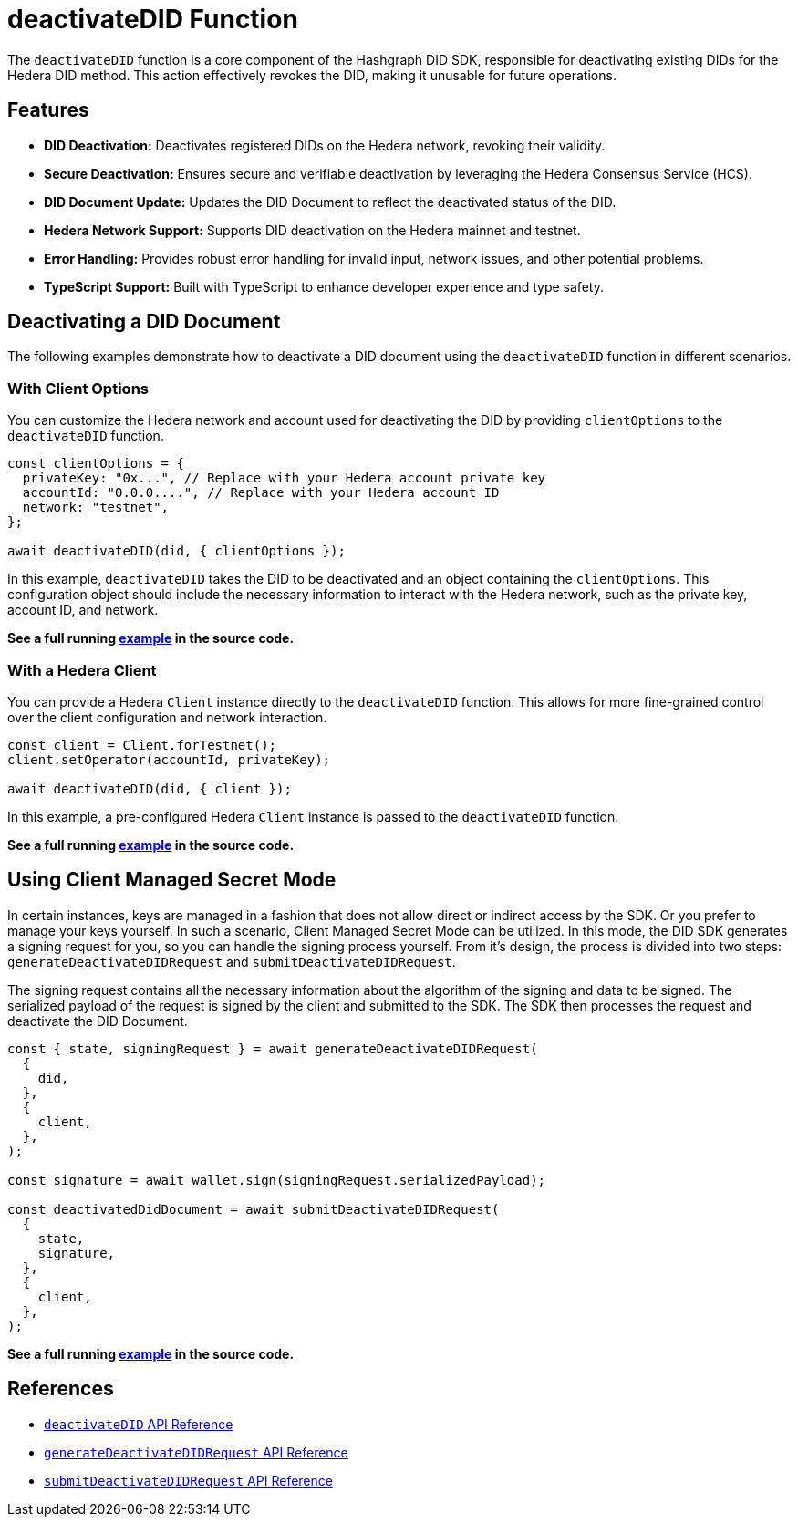 = deactivateDID Function

The `deactivateDID` function is a core component of the Hashgraph DID SDK, responsible for deactivating existing DIDs for the Hedera DID method. This action effectively revokes the DID, making it unusable for future operations.

== Features

*   **DID Deactivation:** Deactivates registered DIDs on the Hedera network, revoking their validity.
*   **Secure Deactivation:**  Ensures secure and verifiable deactivation by leveraging the Hedera Consensus Service (HCS).
*   **DID Document Update:**  Updates the DID Document to reflect the deactivated status of the DID.
*   **Hedera Network Support:** Supports DID deactivation on the Hedera mainnet and testnet.
*   **Error Handling:** Provides robust error handling for invalid input, network issues, and other potential problems.
*   **TypeScript Support:** Built with TypeScript to enhance developer experience and type safety.

== Deactivating a DID Document

The following examples demonstrate how to deactivate a DID document using the `deactivateDID` function in different scenarios.

=== With Client Options

You can customize the Hedera network and account used for deactivating the DID by providing `clientOptions` to the `deactivateDID` function.

[source,js]
----
const clientOptions = {
  privateKey: "0x...", // Replace with your Hedera account private key
  accountId: "0.0.0....", // Replace with your Hedera account ID
  network: "testnet",
};

await deactivateDID(did, { clientOptions });
----

In this example, `deactivateDID` takes the DID to be deactivated and an object containing the `clientOptions`. This configuration object should include the necessary information to interact with the Hedera network, such as the private key, account ID, and network.

**See a full running link:https://github.com/Swiss-Digital-Assets-Institute/hashgraph-did-sdk-js/blob/main/examples/deactivateDID-with-client-options.ts[example] in the source code.**

=== With a Hedera Client

You can provide a Hedera `Client` instance directly to the `deactivateDID` function. This allows for more fine-grained control over the client configuration and network interaction.

[source,js]
----
const client = Client.forTestnet();
client.setOperator(accountId, privateKey);

await deactivateDID(did, { client });
----

In this example, a pre-configured Hedera `Client` instance is passed to the `deactivateDID` function.

**See a full running link:https://github.com/Swiss-Digital-Assets-Institute/hashgraph-did-sdk-js/blob/main/examples/deactivateDID-with-a-client.ts[example] in the source code.**

== Using Client Managed Secret Mode

In certain instances, keys are managed in a fashion that does not allow direct or indirect access by the SDK. Or you prefer to manage your keys yourself. In such a scenario, Client Managed Secret Mode can be utilized. In this mode, the DID SDK generates a signing request for you, so you can handle the signing process yourself. From it's design, the process is divided into two steps: `generateDeactivateDIDRequest` and `submitDeactivateDIDRequest`.

The signing request contains all the necessary information about the algorithm of the signing and data to be signed. The serialized payload of the request is signed by the client and submitted to the SDK. The SDK then processes the request and deactivate the DID Document.

[source,js]
----
const { state, signingRequest } = await generateDeactivateDIDRequest(
  {
    did,
  },
  {
    client,
  },
);

const signature = await wallet.sign(signingRequest.serializedPayload);

const deactivatedDidDocument = await submitDeactivateDIDRequest(
  { 
    state,
    signature,
  },
  {
    client,
  },
);
----
**See a full running link:https://github.com/Swiss-Digital-Assets-Institute/hashgraph-did-sdk-js/blob/main/examples/deactivateDID-using-client-secret-mode.ts[example] in the source code.**

== References

* xref:04-implementation/components/deactivateDID-api.adoc[`deactivateDID` API Reference]
* xref:04-implementation/components/generateDeactivateDIDRequest-api.adoc[`generateDeactivateDIDRequest` API Reference]
* xref:04-implementation/components/submitDeactivateDIDRequest-api.adoc[`submitDeactivateDIDRequest` API Reference]
